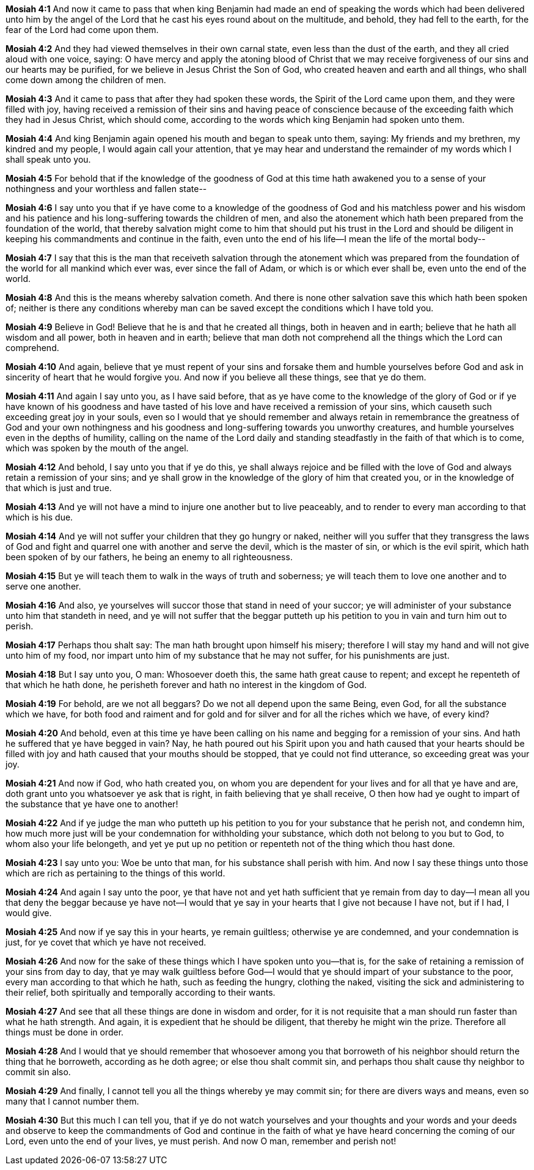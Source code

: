 *Mosiah 4:1* And now it came to pass that when king Benjamin had made an end of speaking the words which had been delivered unto him by the angel of the Lord that he cast his eyes round about on the multitude, and behold, they had fell to the earth, for the fear of the Lord had come upon them.

*Mosiah 4:2* And they had viewed themselves in their own carnal state, even less than the dust of the earth, and they all cried aloud with one voice, saying: O have mercy and apply the atoning blood of Christ that we may receive forgiveness of our sins and our hearts may be purified, for we believe in Jesus Christ the Son of God, who created heaven and earth and all things, who shall come down among the children of men.

*Mosiah 4:3* And it came to pass that after they had spoken these words, the Spirit of the Lord came upon them, and they were filled with joy, having received a remission of their sins and having peace of conscience because of the exceeding faith which they had in Jesus Christ, which should come, according to the words which king Benjamin had spoken unto them.

*Mosiah 4:4* And king Benjamin again opened his mouth and began to speak unto them, saying: My friends and my brethren, my kindred and my people, I would again call your attention, that ye may hear and understand the remainder of my words which I shall speak unto you.

*Mosiah 4:5* For behold that if the knowledge of the goodness of God at this time hath awakened you to a sense of your nothingness and your worthless and fallen state--

*Mosiah 4:6* I say unto you that if ye have come to a knowledge of the goodness of God and his matchless power and his wisdom and his patience and his long-suffering towards the children of men, and also the atonement which hath been prepared from the foundation of the world, that thereby salvation might come to him that should put his trust in the Lord and should be diligent in keeping his commandments and continue in the faith, even unto the end of his life--I mean the life of the mortal body--

*Mosiah 4:7* I say that this is the man that receiveth salvation through the atonement which was prepared from the foundation of the world for all mankind which ever was, ever since the fall of Adam, or which is or which ever shall be, even unto the end of the world.

*Mosiah 4:8* And this is the means whereby salvation cometh. And there is none other salvation save this which hath been spoken of; neither is there any conditions whereby man can be saved except the conditions which I have told you.

*Mosiah 4:9* Believe in God! Believe that he is and that he created all things, both in heaven and in earth; believe that he hath all wisdom and all power, both in heaven and in earth; believe that man doth not comprehend all the things which the Lord can comprehend.

*Mosiah 4:10* And again, believe that ye must repent of your sins and forsake them and humble yourselves before God and ask in sincerity of heart that he would forgive you. And now if you believe all these things, see that ye do them.

*Mosiah 4:11* And again I say unto you, as I have said before, that as ye have come to the knowledge of the glory of God or if ye have known of his goodness and have tasted of his love and have received a remission of your sins, which causeth such exceeding great joy in your souls, even so I would that ye should remember and always retain in remembrance the greatness of God and your own nothingness and his goodness and long-suffering towards you unworthy creatures, and humble yourselves even in the depths of humility, calling on the name of the Lord daily and standing steadfastly in the faith of that which is to come, which was spoken by the mouth of the angel.

*Mosiah 4:12* And behold, I say unto you that if ye do this, ye shall always rejoice and be filled with the love of God and always retain a remission of your sins; and ye shall grow in the knowledge of the glory of him that created you, or in the knowledge of that which is just and true.

*Mosiah 4:13* And ye will not have a mind to injure one another but to live peaceably, and to render to every man according to that which is his due.

*Mosiah 4:14* And ye will not suffer your children that they go hungry or naked, neither will you suffer that they transgress the laws of God and fight and quarrel one with another and serve the devil, which is the master of sin, or which is the evil spirit, which hath been spoken of by our fathers, he being an enemy to all righteousness.

*Mosiah 4:15* But ye will teach them to walk in the ways of truth and soberness; ye will teach them to love one another and to serve one another.

*Mosiah 4:16* And also, ye yourselves will succor those that stand in need of your succor; ye will administer of your substance unto him that standeth in need, and ye will not suffer that the beggar putteth up his petition to you in vain and turn him out to perish.

*Mosiah 4:17* Perhaps thou shalt say: The man hath brought upon himself his misery; therefore I will stay my hand and will not give unto him of my food, nor impart unto him of my substance that he may not suffer, for his punishments are just.

*Mosiah 4:18* But I say unto you, O man: Whosoever doeth this, the same hath great cause to repent; and except he repenteth of that which he hath done, he perisheth forever and hath no interest in the kingdom of God.

*Mosiah 4:19* For behold, are we not all beggars? Do we not all depend upon the same Being, even God, for all the substance which we have, for both food and raiment and for gold and for silver and for all the riches which we have, of every kind?

*Mosiah 4:20* And behold, even at this time ye have been calling on his name and begging for a remission of your sins. And hath he suffered that ye have begged in vain? Nay, he hath poured out his Spirit upon you and hath caused that your hearts should be filled with joy and hath caused that your mouths should be stopped, that ye could not find utterance, so exceeding great was your joy.

*Mosiah 4:21* And now if God, who hath created you, on whom you are dependent for your lives and for all that ye have and are, doth grant unto you whatsoever ye ask that is right, in faith believing that ye shall receive, O then how had ye ought to impart of the substance that ye have one to another!

*Mosiah 4:22* And if ye judge the man who putteth up his petition to you for your substance that he perish not, and condemn him, how much more just will be your condemnation for withholding your substance, which doth not belong to you but to God, to whom also your life belongeth, and yet ye put up no petition or repenteth not of the thing which thou hast done.

*Mosiah 4:23* I say unto you: Woe be unto that man, for his substance shall perish with him. And now I say these things unto those which are rich as pertaining to the things of this world.

*Mosiah 4:24* And again I say unto the poor, ye that have not and yet hath sufficient that ye remain from day to day--I mean all you that deny the beggar because ye have not--I would that ye say in your hearts that I give not because I have not, but if I had, I would give.

*Mosiah 4:25* And now if ye say this in your hearts, ye remain guiltless; otherwise ye are condemned, and your condemnation is just, for ye covet that which ye have not received.

*Mosiah 4:26* And now for the sake of these things which I have spoken unto you--that is, for the sake of retaining a remission of your sins from day to day, that ye may walk guiltless before God--I would that ye should impart of your substance to the poor, every man according to that which he hath, such as feeding the hungry, clothing the naked, visiting the sick and administering to their relief, both spiritually and temporally according to their wants.

*Mosiah 4:27* And see that all these things are done in wisdom and order, for it is not requisite that a man should run faster than what he hath strength. And again, it is expedient that he should be diligent, that thereby he might win the prize. Therefore all things must be done in order.

*Mosiah 4:28* And I would that ye should remember that whosoever among you that borroweth of his neighbor should return the thing that he borroweth, according as he doth agree; or else thou shalt commit sin, and perhaps thou shalt cause thy neighbor to commit sin also.

*Mosiah 4:29* And finally, I cannot tell you all the things whereby ye may commit sin; for there are divers ways and means, even so many that I cannot number them.

*Mosiah 4:30* But this much I can tell you, that if ye do not watch yourselves and your thoughts and your words and your deeds and observe to keep the commandments of God and continue in the faith of what ye have heard concerning the coming of our Lord, even unto the end of your lives, ye must perish. And now O man, remember and perish not!

